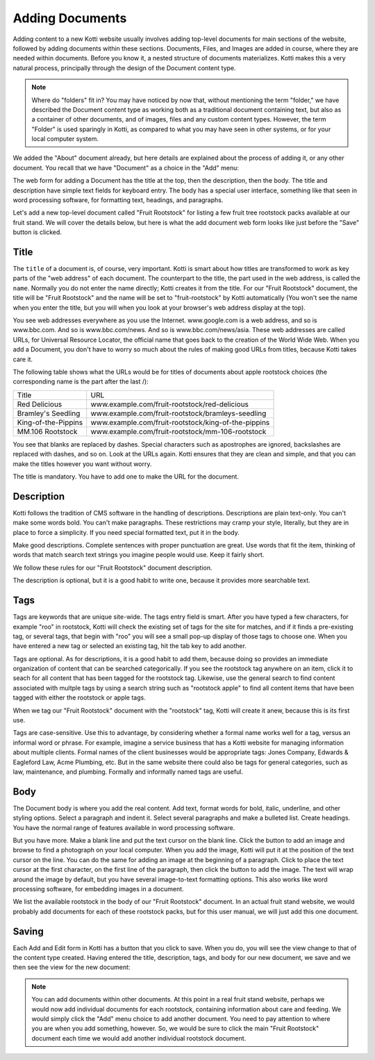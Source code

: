 Adding Documents
================

Adding content to a new Kotti website usually involves adding top-level
documents for main sections of the website, followed by adding documents within
these sections. Documents, Files, and Images are added in course, where they
are needed within documents. Before you know it, a nested structure of
documents materializes. Kotti makes this a very natural process, principally
through the design of the Document content type.

.. Note:: Where do "folders" fit in? You may have noticed by now that, without
          mentioning the term "folder," we have described the Document content
          type as working both as a traditional document containing text, but
          also as a container of other documents, and of images, files and any
          custom content types. However, the term "Folder" is used sparingly in
          Kotti, as compared to what you may have seen in other systems, or for
          your local computer system.

We added the "About" document already, but here details are explained about the
process of adding it, or any other document. You recall that we have "Document"
as a choice in the "Add" menu:

.. Image:: ../images/add_menu.png

The web form for adding a Document has the title at the top, then the
description, then the body. The title and description have simple text fields
for keyboard entry. The body has a special user interface, something like that
seen in word processing software, for formatting text, headings, and
paragraphs.

Let's add a new top-level document called "Fruit Rootstock" for listing a few
fruit tree rootstock packs available at our fruit stand. We will cover the details
below, but here is what the add document web form looks like just before the
"Save" button is clicked.

.. Image:: ../images/add_fruit_rootstock_document_save.png

Title
-----

The ``title`` of a document is, of course, very important. Kotti is smart about
how titles are transformed to work as key parts of the "web address" of each
document. The counterpart to the title, the part used in the web address, is
called the ``name``. Normally you do not enter the name directly; Kotti creates
it from the title. For our "Fruit Rootstock" document, the title will be "Fruit
Rootstock" and the name will be set to "fruit-rootstock" by Kotti automatically
(You won't see the name when you enter the title, but you will when you look at
your browser's web address display at the top).

You see web addresses everywhere as you use the Internet.  www.google.com is a
web address, and so is www.bbc.com. And so is www.bbc.com/news. And so is
www.bbc.com/news/asia. These web addresses are called URLs, for Universal
Resource Locator, the official name that goes back to the creation of the World
Wide Web. When you add a Document, you don't have to worry so much about the
rules of making good URLs from titles, because Kotti takes care it.

The following table shows what the URLs would be for titles of documents about
apple rootstock choices (the corresponding name is the part after the last /):

========================= ====================================================
        Title                                      URL
------------------------- ----------------------------------------------------
Red Delicious             www.example.com/fruit-rootstock/red-delicious
Bramley's Seedling        www.example.com/fruit-rootstock/bramleys-seedling
King-of-the-Pippins       www.example.com/fruit-rootstock/king-of-the-pippins
MM.106 Rootstock          www.example.com/fruit-rootstock/mm-106-rootstock
========================= ====================================================

You see that blanks are replaced by dashes. Special characters such as
apostrophes are ignored, backslashes are replaced with dashes, and so on. Look
at the URLs again.  Kotti ensures that they are clean and simple, and that you
can make the titles however you want without worry.

The title is mandatory. You have to add one to make the URL for the document.

Description
-----------

Kotti follows the tradition of CMS software in the handling of descriptions.
Descriptions are plain text-only. You can't make some words bold. You can't
make paragraphs. These restrictions may cramp your style, literally, but they
are in place to force a simplicity. If you need special formatted text, put it
in the body.

Make good descriptions. Complete sentences with proper punctuation are great.
Use words that fit the item, thinking of words that match search text strings
you imagine people would use. Keep it fairly short.

We follow these rules for our "Fruit Rootstock" document description.

The description is optional, but it is a good habit to write one, because it
provides more searchable text.

Tags
----

Tags are keywords that are unique site-wide.  The tags entry field is smart.
After you have typed a few characters, for example "roo" in rootstock, Kotti
will check the existing set of tags for the site for matches, and if it finds a
pre-existing tag, or several tags, that begin with "roo" you will see a small
pop-up display of those tags to choose one. When you have entered a new tag or
selected an existing tag, hit the tab key to add another.

Tags are optional. As for descriptions, it is a good habit to add them, because
doing so provides an immediate organization of content that can be searched
categorically. If you see the rootstock tag anywhere on an item, click it to
seach for all content that has been tagged for the rootstock tag.  Likewise,
use the general search to find content associated with multple tags by using a
search string such as "rootstock apple" to find all content items that have
been tagged with either the rootstock or apple tags.

When we tag our "Fruit Rootstock" document with the "rootstock" tag, Kotti will
create it anew, because this is its first use.

Tags are case-sensitive. Use this to advantage, by considering whether a formal
name works well for a tag, versus an informal word or phrase. For example,
imagine a service business that has a Kotti website for managing information
about multiple clients.  Formal names of the client businesses would be
appropriate tags: Jones Company, Edwards & Eagleford Law, Acme Plumbing, etc.
But in the same website there could also be tags for general categories, such
as law, maintenance, and plumbing. Formally and informally named tags are
useful.

Body
----

The Document body is where you add the real content. Add text, format words for
bold, italic, underline, and other styling options. Select a paragraph and
indent it. Select several paragraphs and make a bulleted list. Create headings.
You have the normal range of features available in word processing software.

But you have more. Make a blank line and put the text cursor on the blank line.
Click the button to add an image and browse to find a photograph on your local
computer. When you add the image, Kotti will put it at the position of the text
cursor on the line. You can do the same for adding an image at the beginning of
a paragraph. Click to place the text cursor at the first character, on the
first line of the paragraph, then click the button to add the image. The text
will wrap around the image by default, but you have several image-to-text
formatting options. This also works like word processing software, for
embedding images in a document.

We list the available rootstock in the body of our "Fruit Rootstock" document.
In an actual fruit stand website, we would probably add documents for each of
these rootstock packs, but for this user manual, we will just add this one
document.

Saving
------

Each Add and Edit form in Kotti has a button that you click to save. When you
do, you will see the view change to that of the content type created. Having
entered the title, description, tags, and body for our new document, we save
and we then see the view for the new document:

.. Image:: ../images/add_fruit_rootstock_document_save_flash_message.png

.. Note:: You can add documents within other documents. At this point in a real
          fruit stand website, perhaps we would now add individual documents
          for each rootstock, containing information about care and feeding. We
          would simply click the "Add" menu choice to add another document. You
          need to pay attention to where you are when you add something,
          however. So, we would be sure to click the main "Fruit Rootstock"
          document each time we would add another individual rootstock
          document.
